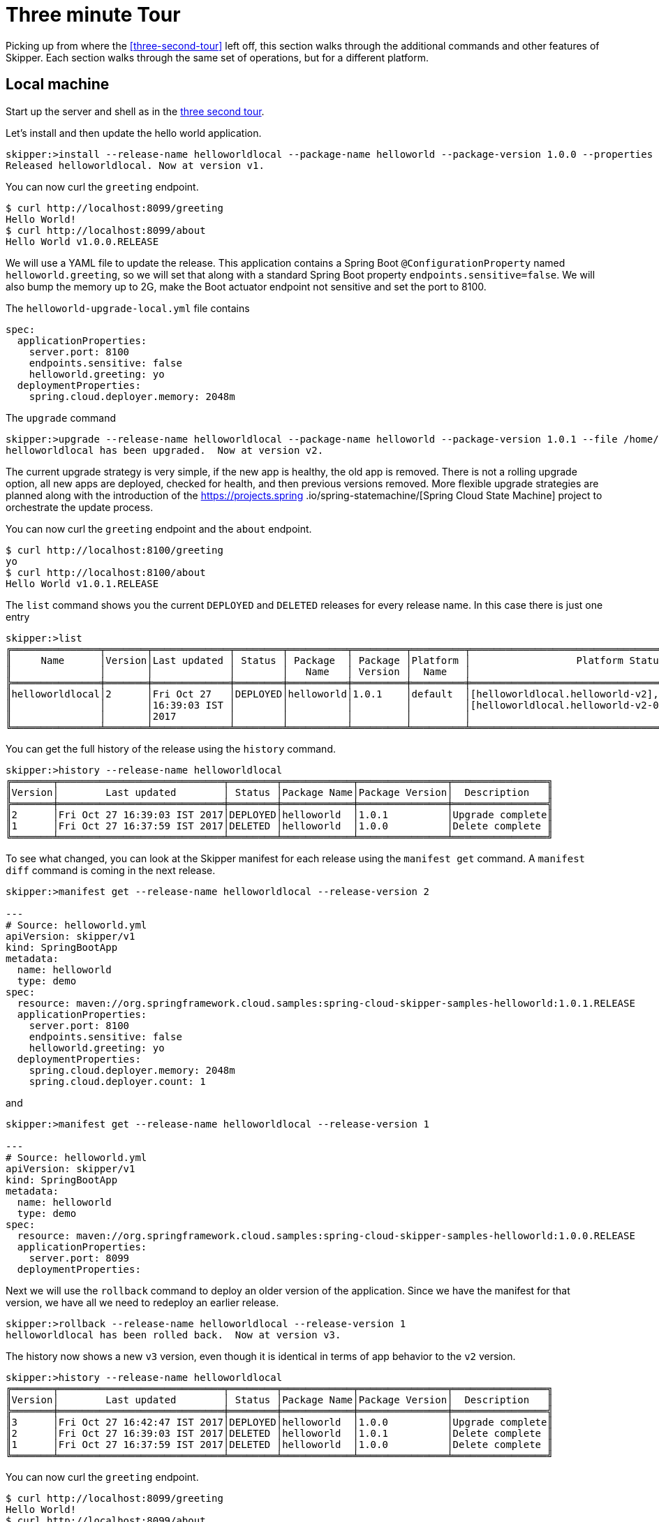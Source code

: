 [[three-minute-tour]]
= Three minute Tour

Picking up from where the <<three-second-tour>> left off, this section walks through the additional commands and
other features of Skipper.  Each section walks through the same set of operations, but for a different platform.

[[tour-local]]
== Local machine

Start up the server and shell as in the <<three-second-tour, three second tour>>.

Let's install and then update the hello world application.

[source,bash,options="nowrap"]
----
skipper:>install --release-name helloworldlocal --package-name helloworld --package-version 1.0.0 --properties spec.applicationProperties.server.port=8099
Released helloworldlocal. Now at version v1.
----

You can now curl the `greeting` endpoint.
```
$ curl http://localhost:8099/greeting
Hello World!
$ curl http://localhost:8099/about
Hello World v1.0.0.RELEASE
```

We will use a YAML file to update the release.  This application contains a Spring Boot `@ConfigurationProperty` named `helloworld.greeting`, so we will set that along with a standard Spring Boot property `endpoints.sensitive=false`.  We will also bump the memory up to 2G, make the Boot actuator endpoint not sensitive and set the port to 8100.

The `helloworld-upgrade-local.yml` file contains
----
spec:
  applicationProperties:
    server.port: 8100
    endpoints.sensitive: false
    helloworld.greeting: yo
  deploymentProperties:
    spring.cloud.deployer.memory: 2048m
----

The `upgrade` command
[source,bash,options="nowrap"]
----
skipper:>upgrade --release-name helloworldlocal --package-name helloworld --package-version 1.0.1 --file /home/mpollack/helloworld-upgrade-local.yml
helloworldlocal has been upgraded.  Now at version v2.
----

The current upgrade strategy is very simple, if the new app is healthy, the old app is removed.  There is not a rolling upgrade option, all new apps are deployed, checked for health, and then previous versions removed.
More flexible upgrade strategies are planned along with the introduction of the https://projects.spring
.io/spring-statemachine/[Spring Cloud State Machine] project to orchestrate the update process.


You can now curl the `greeting` endpoint and the `about` endpoint.
```
$ curl http://localhost:8100/greeting
yo
$ curl http://localhost:8100/about
Hello World v1.0.1.RELEASE
```

The `list` command shows you the current `DEPLOYED` and `DELETED` releases for every release name.
In this case there is just one entry

[source,bash,options="nowrap"]
----
skipper:>list
╔═══════════════╤═══════╤═════════════╤════════╤══════════╤═════════╤═════════╤════════════════════════════════════════════════════╗
║     Name      │Version│Last updated │ Status │ Package  │ Package │Platform │                  Platform Status                   ║
║               │       │             │        │   Name   │ Version │  Name   │                                                    ║
╠═══════════════╪═══════╪═════════════╪════════╪══════════╪═════════╪═════════╪════════════════════════════════════════════════════╣
║helloworldlocal│2      │Fri Oct 27   │DEPLOYED│helloworld│1.0.1    │default  │[helloworldlocal.helloworld-v2], State =            ║
║               │       │16:39:03 IST │        │          │         │         │[helloworldlocal.helloworld-v2-0=deployed]          ║
║               │       │2017         │        │          │         │         │                                                    ║
╚═══════════════╧═══════╧═════════════╧════════╧══════════╧═════════╧═════════╧════════════════════════════════════════════════════╝
----

You can get the full history of the release using the `history` command.
[source,bash,options="nowrap"]
----
skipper:>history --release-name helloworldlocal
╔═══════╤════════════════════════════╤════════╤════════════╤═══════════════╤════════════════╗
║Version│        Last updated        │ Status │Package Name│Package Version│  Description   ║
╠═══════╪════════════════════════════╪════════╪════════════╪═══════════════╪════════════════╣
║2      │Fri Oct 27 16:39:03 IST 2017│DEPLOYED│helloworld  │1.0.1          │Upgrade complete║
║1      │Fri Oct 27 16:37:59 IST 2017│DELETED │helloworld  │1.0.0          │Delete complete ║
╚═══════╧════════════════════════════╧════════╧════════════╧═══════════════╧════════════════╝
----

To see what changed, you can look at the Skipper manifest for each release using the `manifest get` command.
  A `manifest diff` command is coming in the next release.

[source,bash,options="nowrap"]
----
skipper:>manifest get --release-name helloworldlocal --release-version 2

---
# Source: helloworld.yml
apiVersion: skipper/v1
kind: SpringBootApp
metadata:
  name: helloworld
  type: demo
spec:
  resource: maven://org.springframework.cloud.samples:spring-cloud-skipper-samples-helloworld:1.0.1.RELEASE
  applicationProperties:
    server.port: 8100
    endpoints.sensitive: false
    helloworld.greeting: yo
  deploymentProperties:
    spring.cloud.deployer.memory: 2048m
    spring.cloud.deployer.count: 1
----

and

[source,bash,options="nowrap"]
----
skipper:>manifest get --release-name helloworldlocal --release-version 1

---
# Source: helloworld.yml
apiVersion: skipper/v1
kind: SpringBootApp
metadata:
  name: helloworld
  type: demo
spec:
  resource: maven://org.springframework.cloud.samples:spring-cloud-skipper-samples-helloworld:1.0.0.RELEASE
  applicationProperties:
    server.port: 8099
  deploymentProperties:
----

Next we will use the `rollback` command to deploy an older version of the application.
Since we have the manifest for that version, we have all we need to redeploy an earlier release.

[source,bash,options="nowrap"]
----
skipper:>rollback --release-name helloworldlocal --release-version 1
helloworldlocal has been rolled back.  Now at version v3.
----

The history now shows a new `v3` version, even though it is identical in terms of app behavior to the `v2` version.

[source,bash,options="nowrap"]
----
skipper:>history --release-name helloworldlocal
╔═══════╤════════════════════════════╤════════╤════════════╤═══════════════╤════════════════╗
║Version│        Last updated        │ Status │Package Name│Package Version│  Description   ║
╠═══════╪════════════════════════════╪════════╪════════════╪═══════════════╪════════════════╣
║3      │Fri Oct 27 16:42:47 IST 2017│DEPLOYED│helloworld  │1.0.0          │Upgrade complete║
║2      │Fri Oct 27 16:39:03 IST 2017│DELETED │helloworld  │1.0.1          │Delete complete ║
║1      │Fri Oct 27 16:37:59 IST 2017│DELETED │helloworld  │1.0.0          │Delete complete ║
╚═══════╧════════════════════════════╧════════╧════════════╧═══════════════╧════════════════╝
----


You can now curl the `greeting` endpoint.
```
$ curl http://localhost:8099/greeting
Hello World!
$ curl http://localhost:8099/about
Hello World v1.0.0.RELEASE
```

[[tour-cloud-foundry]]
== Cloud Foundry

Skipper uses a Relational Database to store state.
 In this tour we will just be using the embedded database.
 You can modify the example manifest file below to bind to a relational database service instead of using the embedded database.

[source,bash,options="nowrap"]
----
applications:
- name: mlp-skipper
  host: mlp-skipper
  memory: 1G
  disk_quota: 1G
  timeout: 180
  instances: 1
  path: spring-cloud-skipper-server-1.0.0.M1.jar
env:
    SPRING_APPLICATION_NAME: mlp-skipper
    SPRING_CLOUD_SKIPPER_SERVER_ENABLE_LOCAL_PLATFORM: false
    SPRING_CLOUD_SKIPPER_SERVER_STRATEGIES_HEALTHCHECK.TIMEOUTINMILLIS: 300000
    SPRING_CLOUD_SKIPPER_SERVER_PLATFORM_CLOUDFOUNDRY_ACCOUNTS[cf-dev]_CONNECTION_URL: https://api.run.pivotal.io
    SPRING_CLOUD_SKIPPER_SERVER_PLATFORM_CLOUDFOUNDRY_ACCOUNTS[cf-dev]_CONNECTION_ORG: scdf-ci
    SPRING_CLOUD_SKIPPER_SERVER_PLATFORM_CLOUDFOUNDRY_ACCOUNTS[cf-dev]_CONNECTION_SPACE: space-mark
    SPRING_CLOUD_SKIPPER_SERVER_PLATFORM_CLOUDFOUNDRY_ACCOUNTS[cf-dev]_CONNECTION_DOMAIN: cfapps.io
    SPRING_CLOUD_SKIPPER_SERVER_PLATFORM_CLOUDFOUNDRY_ACCOUNTS[cf-dev]_CONNECTION_USERNAME: <your-username>
    SPRING_CLOUD_SKIPPER_SERVER_PLATFORM_CLOUDFOUNDRY_ACCOUNTS[cf-dev]_CONNECTION_PASSWORD: <your-password>
    SPRING_CLOUD_SKIPPER_SERVER_PLATFORM_CLOUDFOUNDRY_ACCOUNTS[cf-dev]_CONNECTION_SKIP_SSL_VALIDATION: false
    SPRING_CLOUD_SKIPPER_SERVER_PLATFORM_CLOUDFOUNDRY_ACCOUNTS[cf-dev]_DEPLOYMENT_DELETE_ROUTES: false
----

This defines `cf-dev` as a named Cloud Foundry account.
You can define multiple Cloud Foundry accounts and reference them in the shell commands when ever there is a command option for `--platform-name`.

The `deployment.deleteRoutes` property is important if you are deploying HTTP apps.  When doing an upgrade, setting
this to `false` prevents the routes from disappearing after deleting the old application.  The underlying Spring Cloud
Deployer library for Cloud Foundry has this value set to `true` as the default.

Note you can also run the Skipper Server locally and deploy to Cloud Foundry.
In this case, it is more convenient to specify the configuration as a `skipper.yml` file, shown below, and start the server with the option `--spring.config.location=skipper.yml`

----
spring:
  cloud:
    skipper:
      server:
        enableLocalPlatform: false
        platform:
          cloudfoundry:
            accounts:
              cf-dev:
                connection:
                  url: https://api.run.pivotal.io
                  org: scdf-ci
                  space: space-mark
                  domain: cfapps.io
                  username: <your-username>
                  password: <your-password>
                  skipSslValidation: false
                deployment:
                  deleteRoutes: false
----

When you start the Skipper shell, by default it tries to look for the Skipper server on the same (local) machine.
To specify the Skipper server that is running on Cloud Foundry, use the CF route with the `config` command

```
skipper:>config --uri https://mlp-skipper.cfapps.io/api
Successfully targeted https://mlp-skipper.cfapps.io/api
```

The `repo list` command shows the `experimental` and `local` repositories, since they are configured by default.
[source,bash,options="nowrap"]
----
skipper:>repo list
╔════════════╤═══════════════════════════════════════════════════════════╤═════╤═════╗
║    Name    │                            URL                            │Local│Order║
╠════════════╪═══════════════════════════════════════════════════════════╪═════╪═════╣
║experimental│http://skipper-repository.cfapps.io/repository/experimental│false│0    ║
║local       │http://d4d6d1b6-c7e5-4226-69ec-01d4:7577                   │true │1    ║
╚════════════╧═══════════════════════════════════════════════════════════╧═════╧═════╝
----

and the `search` command shows
[source,bash,options="nowrap"]
----
skipper:>search
╔═════════════════╤═══════╤════════════════════════════════════════════════════════════════════════════════╗
║      Name       │Version│                                  Description                                   ║
╠═════════════════╪═══════╪════════════════════════════════════════════════════════════════════════════════╣
║helloworld       │1.0.1  │The app has two endpoints, /about and /greeting in Portuguese.  Maven resource. ║
║helloworld       │1.0.0  │The app has two endpoints, /about and /greeting in English.  Maven resource.    ║
║helloworld-docker│1.0.1  │The app has two endpoints, /about and /greeting in Portuguese.  Docker resource.║
║helloworld-docker│1.0.0  │The app has two endpoints, /about and /greeting in English.  Docker resource.   ║
╚═════════════════╧═══════╧════════════════════════════════════════════════════════════════════════════════╝
----

The command `platform list` shows which platforms the server has been configured with, in this case just one Cloud Foundry platform.  Disabling the local platform with the property `enableLocalPlatform = false` is why the default `local` platform does not appear.

[source,bash,options="nowrap"]
----
skipper:>platform list
╔══════╤════════════╤═════════════════════════════════════════════════════════════════════════╗
║ Name │    Type    │                               Description                               ║
╠══════╪════════════╪═════════════════════════════════════════════════════════════════════════╣
║cf-dev│cloudfoundry│org = [scdf-ci], space = [space-mark], url = [https://api.run.pivotal.io]║
╚══════╧════════════╧═════════════════════════════════════════════════════════════════════════╝
----

Let's install the Hello World app, specifically, the maven based artifact.

[source,bash,options="nowrap"]
----
skipper:>install --release-name helloworldpcf --package-name helloworld --package-version 1.0.0 --platform-name cf-dev --properties spec.deploymentProperties.spring.cloud.deployer.cloudfoundry.route=helloworldpcf.cfapps.io
Released helloworldpcf. Now at version v1.
----

If you do not specify `--platform-name cf-dev` the command will fail since the command property defaults to a platform named `default`.  Instead of specifying it, you can register this Cloud Foundry Platform account in the manifest with the name `default` instead of `cf-dev`.

You can monitor the process using the `status command`.

[source,bash,options="nowrap"]
----
skipper:>status --release-name helloworldpcf
╔═══════════════╤════════════════════════════════════════════════╗
║Last Deployed  │Tue Oct 24 22:54:30 EDT 2017                    ║
║Status         │DEPLOYED                                        ║
║Platform Status│The applications are being deployed.            ║
║               │[helloworldpcf-helloworld-v1], State = [partial]║
╚═══════════════╧════════════════════════════════════════════════╝
----

Eventually the Platform Status will say `All applications have been successfully deployed.`

Note that the status `DEPLOYED` above indicates that Skipper has told the platform to deploy.  Skipper does not keep track of the intermediate states 'deploying' or 'deleting'.

A `cf apps` command will now have a new listing for this deployed application.

[source,bash,options="nowrap"]
----
$ cf apps
Getting apps in org scdf-ci / space space-mark as mpollack@gopivotal.com...
OK

name                          requested state   instances   memory   disk   urls
helloworldpcf-helloworld-v1   started           1/1         1G       1G     helloworldpcf.cfapps.io
----

You can now curl the `greeting` endpoint and the `about` endpoint.

[source,bash,options="nowrap"]
----
$ curl http://helloworldpcf.cfapps.io/greeting
Hello World!
$ curl http://helloworldpcf.cfapps.io/about
Hello World v1.0.0.RELEASE
----

The name of the application is based on the convention <release-name>-<package-name>-v<incrementing-counter>.

Also note that we specified a route for this application that is different than the application's name.
The deployment property `spring.cloud.deployer.cloudfoundry.route` is set to something that will not change across the deployment of different versions of this application, in this case `helloworldpcf.cfapps.io`.

The package provides a means to template the application version, application properties and deployment properties that are used to deploy the application to Cloud Foundry.
The `manifest get` command shows the final YAML file which is passed off to the Spring Cloud Deployer Library.

[source,bash,options="nowrap"]
----
skipper:>manifest get --release-name helloworldpcf

---
# Source: helloworld.yml
apiVersion: skipper/v1
kind: SpringBootApp
metadata:
  name: helloworld
  type: demo
spec:
  resource: maven://org.springframework.cloud.samples:spring-cloud-skipper-samples-helloworld:1.0.0.RELEASE
  applicationProperties:
  deploymentProperties:
    spring.cloud.deployer.cloudfoundry.route: helloworldpcf.cfapps.io
----

The manifest is in a Kubernetes Resource file inspired format.  By looking at the manifest you can see which maven artifact was used and which properties were set before the final push to Cloud Foundry.
The metadata values that are present will be used in the next release to support searching for releases based on those values.

Since it is somewhat awkward to specify multiple flattened out YAML values for the `--properties` argument in the shell, you can also specify the location of a YAML file when installing or upgrading.
We will use a YAML file to update the release.  This application contains a Spring Boot `@ConfigurationProperty` named `helloworld.greeting`, so we will set that along with a standard Spring Boot property `endpoints.sensitive=false`.  We will also bump the memory up to 2G.

----
spec:
  applicationProperties:
    endpoints.sensitive: false
    helloworld.greeting: yo
  deploymentProperties:
    spring.cloud.deployer.cloudfoundry.route: helloworldpcf.cfapps.io
    spring.cloud.deployer.memory: 2048m
----

The `upgrade` command
[source,bash,options="nowrap"]
----
skipper:>upgrade --release-name helloworldpcf --package-name helloworld --package-version 1.0.0 --file /home/mpollack/helloworld-upgrade.yml
helloworldpcf has been upgraded.  Now at version v2.
----

Will start another instance of the hello world application. If you do not specify `--package-version` it will pick the latest version of the `helloworld` package.  You do not need to specify the `--platform-name` as it will always be where the current application was deployed.

The `cf apps` and `cf routes` command shows

[source,bash,options="nowrap"]
----
$ cf apps
Getting apps in org scdf-ci / space space-mark as mpollack@gopivotal.com...
OK

name                          requested state   instances   memory   disk   urls
helloworldpcf-helloworld-v1   started           1/1         1G       1G     helloworldpcf.cfapps.io
helloworldpcf-helloworld-v2   stopped           0/1         2G       1G     helloworldpcf.cfapps.io
----

and

[source,bash,options="nowrap"]
----
$ cf routes
Getting routes for org scdf-ci / space space-mark as mpollack@gopivotal.com ...

space        host                          domain      port   path   type   apps                                                      service
space-mark   helloworldpcf                 cfapps.io                        helloworldpcf-helloworld-v1,helloworldpcf-helloworld-v2

----

At this point Skipper is looking to see if the health endpoint of the Boot application is ok.
The property `spring.cloud.skipper.server.strategies.healthcheck.timeoutInMillis` is the maximum time the upgrade process will wait for a healthy app.
The default value is 5 minutes.
Skipper will fail the deployment if it is not healthy within that time.
The property `spring.cloud.skipper.server.strategies.healthcheck.sleepInMillis` is how long to sleep between health checks.

The current upgrade strategy is very simple, if the new app is healthy, the old app is removed.  There is not a rolling upgrade option, all new apps are deployed, checked for health, and then previous versions removed.
More flexible upgrade strategies are planned along with the introduction of the https://projects.spring.io/spring-statemachine/[Spring Cloud State Machine] project to orchestrate the update process.

You can now curl the `greeting` endpoint and the `about` endpoint.
[source,bash,options="nowrap"]
----
$ curl http://helloworldpcf.cfapps.io/greeting
yo
$ curl http://helloworldpcf.cfapps.io/about
Hello World v1.0.0.RELEASE
----

The `list` command shows you the current `DEPLOYED` and `DELETED` releases for every release name.
In this case there is just one entry

[source,bash,options="nowrap"]
----
╔══════════════╤═══════╤══════════════════════════╤════════╤═══════════╤══════════════╤════════════╤══════════════════════════════════════════════════════════════════════════════╗
║     Name     │Version│       Last updated       │ Status │  Package  │   Package    │  Platform  │                               Platform Status                                ║
║              │       │                          │        │   Name    │   Version    │    Name    │                                                                              ║
╠══════════════╪═══════╪══════════════════════════╪════════╪═══════════╪══════════════╪════════════╪══════════════════════════════════════════════════════════════════════════════╣
║helloworldpcf │2      │Tue Oct 24 22:57:02 EDT   │DEPLOYED│helloworld │1.0.0         │cf-dev      │ [helloworldpcf-helloworld-v2], State =                                       ║
║              │       │2017                      │        │           │              │            │ [helloworldpcf-helloworld-v2-0=deployed]                                     ║
╚══════════════╧═══════╧══════════════════════════╧════════╧═══════════╧══════════════╧════════════╧══════════════════════════════════════════════════════════════════════════════╝
----

You can get the full history of the release using the `history` command

[source,bash,options="nowrap"]
----
skipper:>history --release-name helloworldpcf
╔═══════╤════════════════════════════╤════════╤════════════╤═══════════════╤════════════════╗
║Version│        Last updated        │ Status │Package Name│Package Version│  Description   ║
╠═══════╪════════════════════════════╪════════╪════════════╪═══════════════╪════════════════╣
║2      │Tue Oct 24 22:57:02 EDT 2017│DEPLOYED│helloworld  │1.0.0          │Upgrade complete║
║1      │Tue Oct 24 22:54:30 EDT 2017│DELETED │helloworld  │1.0.0          │Delete complete ║
╚═══════╧════════════════════════════╧════════╧════════════╧═══════════════╧════════════════╝
----

A more typical upgrade process is not to change application properties, but to change the version of the application because the code has change.  We will now upgrade the release to use a new maven artifact, version 1.0.1, which also corresponds to version 1.0.1 of the helloworld skipper package.
In this case, we will not add any additional properties other than the route.

[source,bash,options="nowrap"]
----
skipper:>upgrade --release-name helloworldpcf --package-name helloworld --package-version 1.0.1 --properties spec.deploymentProperties.spring.cloud.deployer.cloudfoundry.route=helloworldpcf.cfapps.io
helloworldpcf has been upgraded.  Now at version v3.
----

Note that the current release's property values such as using 2G, or the greeting being `yo` are not carried over.
In a future release we will introduce a `--reuse-properties` command that will carry the current release properties over to the next release to be made.
You can monitor the status of the upgrade using the `status` command

[source,bash,options="nowrap"]
----
skipper:>status --release-name helloworldpcf
╔═══════════════╤═════════════════════════════════════════════════════════════════════════════════╗
║Last Deployed  │Tue Oct 24 23:09:39 EDT 2017                                                     ║
║Status         │DEPLOYED                                                                         ║
║Platform Status│All applications have been successfully deployed.                                ║
║               │[helloworldpcf-helloworld-v3], State = [helloworldpcf-helloworld-v3-0=deployed]  ║
╚═══════════════╧═════════════════════════════════════════════════════════════════════════════════╝
----

And a curl command shows

[source,bash,options="nowrap"]
----
curl http://helloworldpcf.cfapps.io/greeting
Olá Mundo!
$ curl http://helloworldpcf.cfapps.io/about
Hello World v1.0.1.RELEASE
----

Our history now looks like

[source,bash,options="nowrap"]
----
skipper:>history --release-name helloworldpcf
╔═══════╤════════════════════════════╤════════╤════════════╤═══════════════╤════════════════╗
║Version│        Last updated        │ Status │Package Name│Package Version│  Description   ║
╠═══════╪════════════════════════════╪════════╪════════════╪═══════════════╪════════════════╣
║3      │Tue Oct 24 23:09:39 EDT 2017│DEPLOYED│helloworld  │1.0.1          │Upgrade complete║
║2      │Tue Oct 24 22:57:02 EDT 2017│DELETED │helloworld  │1.0.0          │Delete complete ║
║1      │Tue Oct 24 22:54:30 EDT 2017│DELETED │helloworld  │1.0.0          │Delete complete ║
╚═══════╧════════════════════════════╧════════╧════════════╧═══════════════╧════════════════╝
----

Next we will use the `rollback` command to deploy an older version of the application.
Since we have the manifest for that version, we have all we need to redeploy an earlier release.

[source,bash,options="nowrap"]
----
skipper:>rollback --release-name helloworldpcf --release-version 2
helloworldpcf has been rolled back.  Now at version v4.
----

The history now shows a new `v4` version, even though it is identical in terms of app behavior to the `v2` version.

[source,bash,options="nowrap"]
----
skipper:>history --release-name helloworldpcf
╔═══════╤════════════════════════════╤════════╤════════════╤═══════════════╤════════════════╗
║Version│        Last updated        │ Status │Package Name│Package Version│  Description   ║
╠═══════╪════════════════════════════╪════════╪════════════╪═══════════════╪════════════════╣
║4      │Tue Oct 24 23:15:01 EDT 2017│DEPLOYED│helloworld  │1.0.0          │Upgrade complete║
║3      │Tue Oct 24 23:09:39 EDT 2017│DELETED │helloworld  │1.0.1          │Delete complete ║
║2      │Tue Oct 24 22:57:02 EDT 2017│DELETED │helloworld  │1.0.0          │Delete complete ║
║1      │Tue Oct 24 22:54:30 EDT 2017│DELETED │helloworld  │1.0.0          │Delete complete ║
╚═══════╧════════════════════════════╧════════╧════════════╧═══════════════╧════════════════╝
----

The curl commands show
[source,bash,options="nowrap"]
----
$ curl http://helloworldpcf.cfapps.io/greeting
yo
$ curl http://helloworldpcf.cfapps.io/about
Hello World v1.0.0.RELEASE
----

[[tour-kubernetes]]
== Kuberenetes

In this example we will be running the Skipper server on the local machine and deploying to minikube also running on the local machine.

NOTE: The upgrade approach in 1.0 M1 does not handle correctly the routing of http traffic between versions, so take what is below with a grain of salt.  The Spring Cloud Deployer for Kubernetes creates a service, replication controller, and pod for the app (or optionally
  a Deployment)  This is not an issue for apps that communicate via Messaging middleware.  Treat the current M1 release as a WIP.

Start the Skipper server with the option `--spring.config.location=skipper.yml` where the YAML is shown below.

----
spring:
  cloud:
    skipper:
      server:
        enableLocalPlatform: false
        platform:
          kubernetes:
            accounts:
              minikube:
                namespace: default
----

The `repo list` command shows the `experimental` and `local` repositories, since they are configured by default.
[source,bash,options="nowrap"]
----
skipper:>repo list
╔════════════╤═══════════════════════════════════════════════════════════╤═════╤═════╗
║    Name    │                            URL                            │Local│Order║
╠════════════╪═══════════════════════════════════════════════════════════╪═════╪═════╣
║experimental│http://skipper-repository.cfapps.io/repository/experimental│false│0    ║
║local       │http://d4d6d1b6-c7e5-4226-69ec-01d4:7577                   │true │1    ║
╚════════════╧═══════════════════════════════════════════════════════════╧═════╧═════╝
----

and the `search` command shows
[source,bash,options="nowrap"]
----
skipper:>search
╔═════════════════╤═══════╤════════════════════════════════════════════════════════════════════════════════╗
║      Name       │Version│                                  Description                                   ║
╠═════════════════╪═══════╪════════════════════════════════════════════════════════════════════════════════╣
║helloworld       │1.0.1  │The app has two endpoints, /about and /greeting in Portuguese.  Maven resource. ║
║helloworld       │1.0.0  │The app has two endpoints, /about and /greeting in English.  Maven resource.    ║
║helloworld-docker│1.0.1  │The app has two endpoints, /about and /greeting in Portuguese.  Docker resource.║
║helloworld-docker│1.0.0  │The app has two endpoints, /about and /greeting in English.  Docker resource.   ║
╚═════════════════╧═══════╧════════════════════════════════════════════════════════════════════════════════╝
----

The command `platform list` shows which platforms the server has been configured with, in this case just one Kubernetes namespace.  Disabling the local platform with the property `enableLocalPlatform = false` is why the default `local` platform does not appear.

[source,bash,options="nowrap"]
----
skipper:>platform list
╔════════╤══════════╤══════════════════════════════════════════════════════════════════════════════════════╗
║  Name  │   Type   │                                     Description                                      ║
╠════════╪══════════╪══════════════════════════════════════════════════════════════════════════════════════╣
║minikube│kubernetes│master url = [https://192.168.99.100:8443/], namespace = [default], api version = [v1]║
╚════════╧══════════╧══════════════════════════════════════════════════════════════════════════════════════╝
----

Let's install the Hello World app, specifically, the Docker based artifact.
[source,bash,options="nowrap"]
----
skipper:>install --release-name helloworldk8s --package-name helloworld-docker --package-version 1.0.0 --platform-name minikube --properties spec.deploymentProperties.spring.cloud.deployer.kubernetes.createNodePort=32123
Released helloworldk8s. Now at version v1.
----

If you do not specify `--platform-name minikube` the command will fail since the command property defaults to a platform named `default`.  Instead of specifying it, you can register this Kubernetes Platform account in the manifest with the name `default` instead of `minikube`.

You can monitor the process using the `status command`.
[source,bash,options="nowrap"]
----
skipper:>status --release-name helloworldk8s
╔═══════════════╤══════════════════════════════════════════════════════════════════════════════════════════════════╗
║Last Deployed  │Wed Oct 25 17:34:24 EDT 2017                                                                      ║
║Status         │DEPLOYED                                                                                          ║
║Platform Status│The applications are being deployed.                                                              ║
║               │[helloworldk8s-helloworld-docker-v1], State = [helloworldk8s-helloworld-docker-v1-cch68=deploying]║
╚═══════════════╧══════════════════════════════════════════════════════════════════════════════════════════════════╝
----


Eventually the Platform Status will say `All applications have been successfully deployed.`

Note that the status `DEPLOYED` above indicates that Skipper has told the platform to deploy.  Skipper does not keep track of the intermediate states 'deploying' or 'deleting'.

A `kubectl pods` command will now have a new listing for this deployed application
[source,bash,options="nowrap"]
----
$ kubectl get pods
NAME                                       READY     STATUS    RESTARTS   AGE
helloworldk8s-helloworld-docker-v1-g8j39   0/1       Running   0          37s

$ kubectl get service
NAME                                 CLUSTER-IP   EXTERNAL-IP   PORT(S)          AGE
helloworldk8s-helloworld-docker-v1   10.0.0.202   <nodes>       8080:32123/TCP   41s
kubernetes                           10.0.0.1     <none>        443/TCP          57m

----

To get the URL of this app on minikube
[source,bash,options="nowrap"]
----
$ minikube service --url helloworldk8s-helloworld-docker-v1
http://192.168.99.100:32123
----

You can now curl the `greeting` endpoint and the `about` endpoint.
[source,bash,options="nowrap"]
----
$ curl http://192.168.99.100:32123/greeting
Hello World!
$ curl http://192.168.99.100:32123/about
Hello World v1.0.0.RELEASE
----

The name of the application is based on the convention <release-name>-<package-name>-v<incrementing-counter>.  This will need to change in future releases in order to handle routing correctly.

The package provides a means to template the application version, application properties and deployment properties that are used to deploy the application to Kubernetes.  The `manifest get` command shows the final YAML file which is passed off to the Spring Cloud Deployer Library.

[source,bash,options="nowrap"]
----
skipper:>manifest get --release-name helloworldk8s

---
# Source: template.yml
apiVersion: skipper/v1
kind: SpringBootApp
metadata:
  name: helloworld-docker
spec:
  resource: docker:springcloud/spring-cloud-skipper-samples-helloworld:1.0.0.RELEASE
  applicationProperties:
  deploymentProperties:
    spring.cloud.deployer.kubernetes.createNodePort: 32123
----

The manifest is in a Kubernetes Resource file inspired format.  By looking at the manifest you can see which Docker images was used and which properties were set before the final push to Kubernetes.
The metadata values that are present will be used in the next release to support searching for releases based on those values.

Since it is somewhat awkward to specify multiple flattened out YAML values for the `--properties` argument in the shell, you can also specify the location of a YAML file when installing or upgrading.
We will use a YAML file when we will update the release.  This application contains a Spring Boot
`@ConfigurationProperty` named `helloworld.greeting`, so we will set that along with a standard Spring Boot property `endpoints.sensitive=false`.  We will also bump the memory up to 2G.

[source,bash,options="nowrap"]
----
spec:
  applicationProperties:
    endpoints.sensitive: false
    helloworld.greeting: yo
  deploymentProperties:
    spring.cloud.deployer.kubernetes.createNodePort: 32124
    spring.cloud.deployer.memory: 2048m
----

The `upgrade` command
[source,bash,options="nowrap"]
----
skipper:>upgrade --release-name helloworldk8s --package-name helloworld-docker --package-version 1.0.0 --file /home/mpollack/helloworld-upgrade-k8s.yml
helloworldk8s has been upgraded.  Now at version v2.
----

This will start another instance of the hello world application. If you do not specify `--package-version` it will pick
the latest version of the `helloworld-docker` package.  You do not need to specify the `--platform-name` as it will
always be where the current application was deployed.


the `kubectl get all` command shows
[source,bash,options="nowrap"]
----
$ kubectl get all
NAME                                          READY     STATUS    RESTARTS   AGE
po/helloworldk8s-helloworld-docker-v1-g8j39   1/1       Running   0          2m
po/helloworldk8s-helloworld-docker-v2-jz85l   0/1       Running   0          50s

NAME                                    DESIRED   CURRENT   READY     AGE
rc/helloworldk8s-helloworld-docker-v1   1         1         1         2m
rc/helloworldk8s-helloworld-docker-v2   1         1         0         50s

NAME                                     CLUSTER-IP   EXTERNAL-IP   PORT(S)          AGE
svc/helloworldk8s-helloworld-docker-v1   10.0.0.202   <nodes>       8080:32123/TCP   2m
svc/helloworldk8s-helloworld-docker-v2   10.0.0.154   <nodes>       8080:32124/TCP   51s
svc/kubernetes                           10.0.0.1     <none>        443/TCP          59m
----

At this point Skipper is looking to see if the health endpoint of the Boot application is ok.
The property `spring.cloud.skipper.server.strategies.healthcheck.timeoutInMillis` is the maximum time the upgrade process will wait for a healthy app.
The default value is 5 minutes.
Skipper will fail the deployment if it is not healthy within that time.
The property `spring.cloud.skipper.server.strategies.healthcheck.sleepInMillis` is how long to sleep between health checks.

The current upgrade strategy is very simple, if the new app is healthy, the old app is removed.  There is not a rolling upgrade option, all new apps are deployed, checked for health, and then previous versions removed.
More flexible upgrade strategies are planned along with the introduction of the https://projects.spring.io/spring-statemachine/[Spring Cloud State Machine] project to orchestrate the update process.


You can now curl the `greeting` endpoint and the `about` endpoint.

[source,bash,options="nowrap"]
----
$ curl http://192.168.99.100:32124/greeting
yo
$ curl http://192.168.99.100:32124/about
Hello World v1.0.0.RELEASE
----


The `list` command shows you the current `DEPLOYED` and `DELETED` release for every release name.
In this case there is just one entry
[source,bash,options="nowrap"]
----
skipper:>list
╔═════════════╤═══════╤════════════════════════════╤════════╤═════════════════╤═══════════════╤═════════════╤═══════════════╗
║    Name     │Version│        Last updated        │ Status │  Package Name   │Package Version│Platform Name│Platform Status║
╠═════════════╪═══════╪════════════════════════════╪════════╪═════════════════╪═══════════════╪═════════════╪═══════════════╣
║helloworldk8s│2      │Wed Oct 25 17:36:16 EDT 2017│DEPLOYED│helloworld-docker│1.0.0          │minikube     │               ║
╚═════════════╧═══════╧════════════════════════════╧════════╧═════════════════╧═══════════════╧═════════════╧═══════════════╝
----

You can get the full history of the release using the `history` command.

----
skipper:>history --release-name helloworldk8s
╔═══════╤════════════════════════════╤════════╤═════════════════╤═══════════════╤════════════════╗
║Version│        Last updated        │ Status │  Package Name   │Package Version│  Description   ║
╠═══════╪════════════════════════════╪════════╪═════════════════╪═══════════════╪════════════════╣
║2      │Wed Oct 25 17:36:16 EDT 2017│DEPLOYED│helloworld-docker│1.0.0          │Upgrade complete║
║1      │Wed Oct 25 17:34:24 EDT 2017│DELETED │helloworld-docker│1.0.0          │Delete complete ║
╚═══════╧════════════════════════════╧════════╧═════════════════╧═══════════════╧════════════════╝
----
A more typical upgrade process is not to change application properties, but to change the version of the application because the code has change.  We will now upgrade the release to use a new Docker artifact, version 1.0.1, which also corresponds to version 1.0.1 of the helloworld Skipper package.
In this case we will not add any additional properties other than the NodePort.

[source,bash,options="nowrap"]
----
skipper:>upgrade --release-name helloworldk8s --package-name helloworld-docker --package-version 1.0.1 --properties spec.deploymentProperties.spring.cloud.deployer.kubernetes.createNodePort=32125
Released helloworldk8s. Now at version v3.
----

Note that the the current release's property values such as using 2G, or the greeting being `yo` are not carried over.
In a future release we will introduce a `--reuse-properties` command that will carry the current release properties over to the next release to be made.
You can monitor the status of the upgrade using the `status` command

[source,bash,options="nowrap"]
----
skipper:>status --release-name helloworldk8s
╔═══════════════╤══════════════════════════════════════════════════════════════════════════════════════════════════╗
║Last Deployed  │Wed Oct 25 17:41:33 EDT 2017                                                                      ║
║Status         │DEPLOYED                                                                                          ║
║Platform Status│All applications have been successfully deployed.                                                 ║
║               │[helloworldk8s-helloworld-docker-v3], State = [helloworldk8s-helloworld-docker-v3-sb59j=deployed] ║
╚═══════════════╧══════════════════════════════════════════════════════════════════════════════════════════════════╝
----

And a curl command shows
[source,bash,options="nowrap"]
----
$ curl http://192.168.99.100:32125/greeting
Olá Mundo!

$ curl http://192.168.99.100:32125/about
Hello World v1.0.1.RELEASE
----

Our history now looks like
[source,bash,options="nowrap"]
----
skipper:>history --release-name helloworldk8s
╔═══════╤════════════════════════════╤════════╤═════════════════╤═══════════════╤════════════════╗
║Version│        Last updated        │ Status │  Package Name   │Package Version│  Description   ║
╠═══════╪════════════════════════════╪════════╪═════════════════╪═══════════════╪════════════════╣
║3      │Wed Oct 25 17:41:33 EDT 2017│DEPLOYED│helloworld-docker│1.0.1          │Upgrade complete║
║2      │Wed Oct 25 17:36:16 EDT 2017│DELETED │helloworld-docker│1.0.0          │Delete complete ║
║1      │Wed Oct 25 17:34:24 EDT 2017│DELETED │helloworld-docker│1.0.0          │Delete complete ║
╚═══════╧════════════════════════════╧════════╧═════════════════╧═══════════════╧════════════════╝
----

Next we will use the `rollback` command to deploy an older version of the application.
Since we have the manifest for that version, we have all we need to redeploy an earlier release.

[source,bash,options="nowrap"]
----
skipper:>rollback --release-name helloworldk8s --release-version 2
helloworldk8s has been rolled back.  Now at version v4.
----

The history now shows a new `v4` version, even though it is identical to the `v2` version.

[source,bash,options="nowrap"]
----
skipper:>history --release-name helloworldk8s
╔═══════╤════════════════════════════╤════════╤═════════════════╤═══════════════╤════════════════╗
║Version│        Last updated        │ Status │  Package Name   │Package Version│  Description   ║
╠═══════╪════════════════════════════╪════════╪═════════════════╪═══════════════╪════════════════╣
║4      │Wed Oct 25 17:44:25 EDT 2017│DEPLOYED│helloworld-docker│1.0.0          │Upgrade complete║
║3      │Wed Oct 25 17:41:33 EDT 2017│DELETED │helloworld-docker│1.0.1          │Delete complete ║
║2      │Wed Oct 25 17:36:16 EDT 2017│DELETED │helloworld-docker│1.0.0          │Delete complete ║
║1      │Wed Oct 25 17:34:24 EDT 2017│DELETED │helloworld-docker│1.0.0          │Delete complete ║
╚═══════╧════════════════════════════╧════════╧═════════════════╧═══════════════╧════════════════╝
----

The curl commands show
[source,bash,options="nowrap"]
----
$ curl http://192.168.99.100:32124/greeting
yo
$ curl http://192.168.99.100:32124/about
Hello World v1.0.0.RELEASE
----
